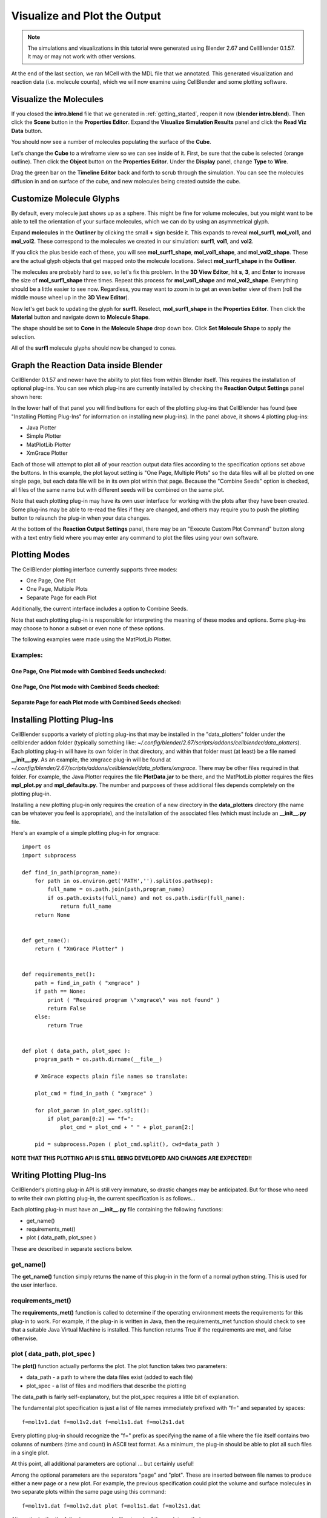 .. _examine_output:

*********************************************
Visualize and Plot the Output
*********************************************

.. CellBlender Source ID = 55f468aa7b71e044b3b199786f5af1d83bb3cab8
   Git Repo SHA1 ID: 76c4b2c18c851facefad7398f3f9c86a0abb8cdc

.. note::
    The simulations and visualizations in this tutorial were generated using
    Blender 2.67 and CellBlender 0.1.57. It may or may not work with other
    versions.

At the end of the last section, we ran MCell with the MDL file that we annotated. This
generated visualization and reaction data (i.e. molecule counts), which we will
now examine using CellBlender and some plotting software. 

.. _visualize_molecules:

Visualize the Molecules
=============================================

..
  comment the video out
  Visualize molecules with CellBlender in this video tutorial.
  
  .. raw:: html
  
      <video id="my_video_1" class="video-js vjs-default-skin" controls
        preload="metadata" width="960" height="540" 
        data-setup='{"example_option":true}'>
        <source src="http://www.mcell.psc.edu/tutorials/videos/main/viz_data.ogg" type='video/ogg'/>
      </video>
  
  Skip to the :ref:`graph_rxn_data` section if you just watched the video
  tutorial.

If you closed the **intro.blend** file that we generated in
:ref:`getting_started`, reopen it now (**blender intro.blend**). Then click the
**Scene** button in the **Properties Editor**. Expand the **Visualize
Simulation Results** panel and click the **Read Viz Data** button.

.. image:: ./images/vp_read_viz_data.png

You should now see a number of molecules populating the surface of the
**Cube**.

Let's change the **Cube** to a wireframe view so we can see inside of it.
First, be sure that the cube is selected (orange outline). Then click the
**Object** button on the **Properties Editor**.  Under the **Display** panel,
change **Type** to **Wire**.

.. image:: ./images/vp_wireframe.png

Drag the green bar on the **Timeline Editor** back and forth to scrub through
the simulation. You can see the molecules diffusion in and on surface of the
cube, and new molecules being created outside the cube.

.. _custom_glyphs:

Customize Molecule Glyphs
=============================================

By default, every molecule just shows up as a sphere. This might be fine for
volume molecules, but you might want to be able to tell the orientation of your
surface molecules, which we can do by using an asymmetrical glyph.

Expand **molecules** in the **Outliner** by clicking the small **+** sign
beside it. This expands to reveal **mol_surf1**, **mol_vol1**, and
**mol_vol2**. These correspond to the molecules we created in our simulation:
**surf1**, **vol1**, and **vol2**. 

.. image:: ./images/vp_outliner1.png

If you click the plus beside each of these, you will see **mol_surf1_shape**,
**mol_vol1_shape**, and **mol_vol2_shape**. These are the actual glyph objects
that get mapped onto the molecule locations. Select **mol_surf1_shape** in the
**Outliner**.

.. image:: ./images/vp_outliner2.png

The molecules are probably hard to see, so let's fix this problem. In the **3D
View Editor**, hit **s**, **3**, and **Enter** to increase the size of
**mol_surf1_shape** three times. Repeat this process for **mol_vol1_shape** and
**mol_vol2_shape**. Everything should be a little easier to see now.
Regardless, you may want to zoom in to get an even better view of them (roll
the middle mouse wheel up in the **3D View Editor**).

.. image:: ./images/vp_scaled_glyphs.png

Now let's get back to updating the glyph for **surf1**. Reselect,
**mol_surf1_shape** in the **Properties Editor**. Then click the **Material**
button and navigate down to **Molecule Shape**.

.. image:: ./images/vp_material.png

The shape should be set to **Cone** in the **Molecule Shape** drop down box. Click
**Set Molecule Shape** to apply the selection.

.. image:: ./images/vp_set_molecule_shape.png

All of the **surf1** molecule glyphs should now be changed to cones.

.. image:: ./images/vp_cones.png

.. _graph_rxn_data:

..
  comment out old plotting method
  Graph the Reaction Data outside Blender
  =============================================
  
  Change into the **react_data** directory by typing::
  
      cd react_data 
  
  and enter the command::
  
      ls
  
  You should see two files, **vol1.dat**, and **vol2.dat**.
  
  Plot **vol1.dat** and **vol2.dat** with the graphing software of your choice.
  For something as simple as this, xmgrace or gnuplot will suffice. Although we
  don't need all the power (and complexity) of numpy and matplotlib right now,
  we'll introduce it here anyways, since we will be using it for some more
  advanced tasks later. First create a file called **plot.py** and put the
  following text into it::
  
      #!/usr/bin/env python
  
      import numpy as np
      import matplotlib.pyplot as plt 
  
      x1 = np.genfromtxt("./react_data/vol1.dat", dtype=float)[:, 0]
      y1 = np.genfromtxt("./react_data/vol1.dat", dtype=float)[:, 1]
      x2 = np.genfromtxt("./react_data/vol2.dat", dtype=float)[:, 0]
      y2 = np.genfromtxt("./react_data/vol2.dat", dtype=float)[:, 1]
      plt.plot(x1,y1)
      plt.plot(x2,y2)
      plt.show()
  
  Run the file by entering the command::
  
      python plot.py
  
  You should notice that **vol1.dat** is decreasing and **vol2.dat** is
  increasing as expected. This can be a quick way to verify that our simulation
  is working as expected.


Graph the Reaction Data inside Blender
=============================================

CellBlender 0.1.57 and newer have the ability to plot files from within Blender
itself. This requires the installation of optional plug-ins. You can see which
plug-ins are currently installed by checking the **Reaction Output Settings**
panel shown here:

.. image:: ./images/plot_reaction_output_panel.png

In the lower half of that panel you will find buttons for each of the plotting
plug-ins that CellBlender has found (see "Installing Plotting Plug-Ins" for
information on installing new plug-ins). In the panel above, it shows 4 plotting
plug-ins:

* Java Plotter
* Simple Plotter
* MatPlotLib Plotter
* XmGrace Plotter

Each of those will attempt to plot all of your reaction output data files according
to the specification options set above the buttons. In this example, the plot layout
setting is "One Page, Multiple Plots" so the data files will all be plotted on one
single page, but each data file will be in its own plot within that page. Because
the "Combine Seeds" option is checked, all files of the same name but with different
seeds will be combined on the same plot.

Note that each plotting plug-in may have its own user interface for working with the
plots after they have been created. Some plug-ins may be able to re-read the files if
they are changed, and others may require you to push the plotting button to relaunch
the plug-in when your data changes.

At the bottom of the **Reaction Output Settings** panel, there may be an
"Execute Custom Plot Command" button along with a text entry field where you
may enter any command to plot the files using your own software.


Plotting Modes
=============================================

The CellBlender plotting interface currently supports three modes:

* One Page, One Plot
* One Page, Multiple Plots
* Separate Page for each Plot

Additionally, the current interface includes a option to Combine Seeds.

Note that each plotting plug-in is responsible for interpreting the meaning of
these modes and options. Some plug-ins may choose to honor a subset or even none
of these options.

The following examples were made using the MatPlotLib Plotter.

Examples:
----------------

One Page, One Plot mode with Combined Seeds unchecked:
~~~~~~~~~~~~~~~~~~~~~~~~~~~~~~~~~~~~~~~~~~~~~~~~~~~

.. image:: ./images/plots_combined_off_5_seeds_800.png


One Page, One Plot mode with Combined Seeds checked:
~~~~~~~~~~~~~~~~~~~~~~~~~~~~~~~~~~~~~~~~~~~~~~~~~~~

.. image:: ./images/plots_combined_on_5_seeds_800.png


Separate Page for each Plot mode with Combined Seeds checked:
~~~~~~~~~~~~~~~~~~~~~~~~~~~~~~~~~~~~~~~~~~~~~~~~~~~~~~~~~~~~~~~

.. image:: ./images/plots_combined_on_5_seeds_paged_800.png




Installing Plotting Plug-Ins
=============================================

CellBlender supports a variety of plotting plug-ins that may be installed in the
"data_plotters" folder under the cellblender addon folder (typically something like: 
*~/.config/blender/2.67/scripts/addons/cellblender/data_plotters*). Each plotting
plug-in will have its own folder in that directory, and within that folder must
(at least) be a file named **__init__.py**. As an example, the xmgrace plug-in will
be found at *~/.config/blender/2.67/scripts/addons/cellblender/data_plotters/xmgrace*.
There may be other files required in that folder. For example, the Java Plotter
requires the file **PlotData.jar** to be there, and the MatPlotLib plotter requires
the files **mpl_plot.py** and **mpl_defaults.py**. The number and purposes of these
additional files depends completely on the plotting plug-in.

Installing a new plotting plug-in only requires the creation of a new directory
in the **data_plotters** directory (the name can be whatever you feel is appropriate),
and the installation of the associated files (which must include an **__init__.py** file.

Here's an example of a simple plotting plug-in for xmgrace::

    import os
    import subprocess

    def find_in_path(program_name):
        for path in os.environ.get('PATH','').split(os.pathsep):
            full_name = os.path.join(path,program_name)
            if os.path.exists(full_name) and not os.path.isdir(full_name):
                return full_name
        return None


    def get_name():
        return ( "XmGrace Plotter" )


    def requirements_met():
        path = find_in_path ( "xmgrace" )
        if path == None:
            print ( "Required program \"xmgrace\" was not found" )
            return False
        else:
            return True


    def plot ( data_path, plot_spec ):
        program_path = os.path.dirname(__file__)
        
        # XmGrace expects plain file names so translate:
        
        plot_cmd = find_in_path ( "xmgrace" )
        
        for plot_param in plot_spec.split():
            if plot_param[0:2] == "f=":
                plot_cmd = plot_cmd + " " + plot_param[2:]
        
        pid = subprocess.Popen ( plot_cmd.split(), cwd=data_path )

**NOTE THAT THIS PLOTTING API IS STILL BEING DEVELOPED AND CHANGES ARE EXPECTED!!**


Writing Plotting Plug-Ins
=============================================

CellBlender's plotting plug-in API is still very immature, so drastic changes
may be anticipated. But for those who need to write their own plotting plug-in,
the current specification is as follows...

Each plotting plug-in must have an **__init__.py** file containing the following
functions:

* get_name()
* requirements_met()
* plot ( data_path, plot_spec )

These are described in separate sections below.

get_name()
-----------------------------------
The **get_name()** function simply returns the name of this plug-in in the form
of a normal python string. This is used for the user interface.

requirements_met()
-----------------------------------
The **requirements_met()** function is called to determine if the operating
environment meets the requirements for this plug-in to work. For example, if
the plug-in is written in Java, then the requirements_met function should
check to see that a suitable Java Virtual Machine is installed. This function
returns True if the requirements are met, and false otherwise.

plot ( data_path, plot_spec )
-----------------------------------
The **plot()** function actually performs the plot. The plot function takes
two parameters:

* data_path - a path to where the data files exist (added to each file)
* plot_spec - a list of files and modifiers that describe the plotting

The data_path is fairly self-explanatory, but the plot_spec requires a little
bit of explanation.

The fundamental plot specification is just a list of file names immediately
prefixed with "f=" and separated by spaces::

  f=mol1v1.dat f=mol1v2.dat f=mol1s1.dat f=mol2s1.dat

Every plotting plug-in should recognize the "f=" prefix as specifying the name
of a file where the file itself contains two columns of numbers (time and count)
in ASCII text format. As a minimum, the plug-in should be able to plot all such
files in a single plot.

At this point, all additional parameters are optional ... but certainly useful!

Among the optional parameters are the separators "page" and "plot". These are
inserted between file names to produce either a new page or a new plot. For
example, the previous specification could plot the volume and surface molecules
in two separate plots within the same page using this command::

  f=mol1v1.dat f=mol1v2.dat plot f=mol1s1.dat f=mol2s1.dat
  
Alternatively, the the following command will put each of those plots on their
own pages::

  f=mol1v1.dat f=mol1v2.dat page f=mol1s1.dat f=mol2s1.dat

This command creates two pages and creates 2 plots on each page::

  f=mol1v1.dat plot f=mol1v2.dat page f=mol1s1.dat plot f=mol2s1.dat

Finally, here is the current plotting plug-in API (**SUBJECT TO CHANGE**)

* defs=filename        ... Loads default parameters from a python file
* page                 ... Starts a new page (figure in MatPlotLib)
* plot                 ... Starts a new plot (subplot in MatPlotLib)
* color=#rrggbb        ... Selects a color via Red,Green,Blue values
* color=color_name     ... Selects a color via standard color names
* title=title_string   ... Sets the title for each plot
* pagetitle=string     ... Sets the title for each page
* xlabel=label_string  ... Sets the label for the x axis
* ylabel=label_string  ... Sets the label for the y axis
* legend=code          ... Adds a legend with code = 0..10 (-1=none)
* n=name               ... Name used to over-ride file name in legend
* f=filename           ... Plots the file with current settings


